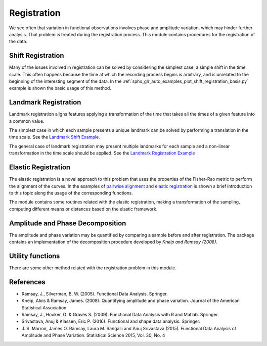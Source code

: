 Registration
============


We see often that variation in functional observations involves phase and
amplitude variation, which may hinder further analysis. That problem is treated
during the registration process. This module contains procedures for the
registration of the data.

Shift Registration
------------------

Many of the issues involved in registration can be solved by considering
the simplest case, a simple shift in the time scale. This often happens because
the time at which the recording process begins is arbitrary, and is unrelated
to the beginning of the interesting segment of the data. In the
:ref:`sphx_glr_auto_examples_plot_shift_registration_basis.py` example
is shown the basic usage of this method.

.. autosummary::
   :toctree: autosummary

   skfda.preprocessing.registration.ShiftRegistration


Landmark Registration
---------------------

Landmark registration aligns features applying a transformation of the time that
takes all the times of a given feature into a common value.

The simplest case in which each sample presents a unique landmark can be solved
by performing a translation in the time scale. See the
`Landmark Shift Example <../auto_examples/plot_landmark_shift.html>`_.

.. autosummary::
   :toctree: autosummary

   skfda.preprocessing.registration.landmark_shift
   skfda.preprocessing.registration.landmark_shift_deltas


The general case of landmark registration may present multiple landmarks for
each sample and a non-linear transformation in the time scale should be applied.
See the `Landmark Registration Example
<../auto_examples/plot_landmark_registration.html>`_

.. autosummary::
   :toctree: autosummary

   skfda.preprocessing.registration.landmark_registration
   skfda.preprocessing.registration.landmark_registration_warping


Elastic Registration
--------------------

The elastic registration is a novel approach to this problem that uses the
properties of the Fisher-Rao metric to perform the alignment of the curves.
In the examples of `pairwise alignment
<../auto_examples/plot_pairwise_alignment.html>`_ and `elastic registration
<../auto_examples/plot_elastic_registration.html>`_ is shown a brief
introduction to this topic along the usage of the corresponding functions.

.. autosummary::
   :toctree: autosummary

   skfda.preprocessing.registration.elastic_registration
   skfda.preprocessing.registration.elastic_registration_warping


The module contains some routines related with the elastic registration, making
a transformation of the sampling, computing different means or distances based
on the elastic framework.

.. autosummary::
   :toctree: autosummary

   skfda.preprocessing.registration.elastic_mean
   skfda.preprocessing.registration.warping_mean
   skfda.preprocessing.registration.to_srsf
   skfda.preprocessing.registration.from_srsf



Amplitude and Phase Decomposition
---------------------------------

The amplitude and phase variation may be quantified by comparing a sample before
and after registration. The package contains an implementation of the
decomposition procedure developed by *Kneip and Ramsay (2008)*.

.. autosummary::
   :toctree: autosummary

   skfda.preprocessing.registration.mse_decomposition


Utility functions
-----------------

There are some other method related with the registration problem in this
module.

.. autosummary::
   :toctree: autosummary

   skfda.preprocessing.registration.invert_warping
   skfda.preprocessing.registration.normalize_warping

References
----------

* Ramsay, J., Silverman, B. W. (2005). Functional Data Analysis. Springer.

* Kneip, Alois & Ramsay, James. (2008).  Quantifying amplitude and phase
  variation. Journal of the American Statistical Association.

* Ramsay, J., Hooker, G. & Graves S. (2009). Functional Data Analysis with
  R and Matlab. Springer.

* Srivastava, Anuj & Klassen, Eric P. (2016). Functional and shape data
  analysis. Springer.

* J. S. Marron, James O. Ramsay, Laura M. Sangalli and Anuj Srivastava (2015).
  Functional Data Analysis of Amplitude and Phase Variation. Statistical Science
  2015, Vol. 30, No. 4
